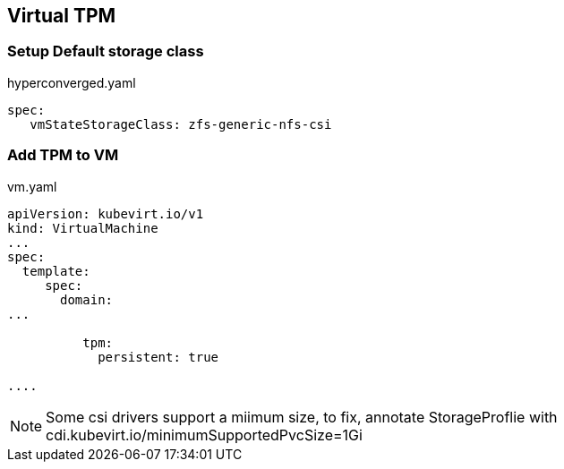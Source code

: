 == Virtual TPM

=== Setup Default storage class

.hyperconverged.yaml
----
spec:
   vmStateStorageClass: zfs-generic-nfs-csi
----

=== Add TPM to VM

.vm.yaml
----
apiVersion: kubevirt.io/v1
kind: VirtualMachine
...
spec:
  template:
     spec:
       domain:
...
    
          tpm:
            persistent: true
    
....   
----

NOTE: Some csi drivers support a miimum size, to fix, annotate StorageProflie with cdi.kubevirt.io/minimumSupportedPvcSize=1Gi

